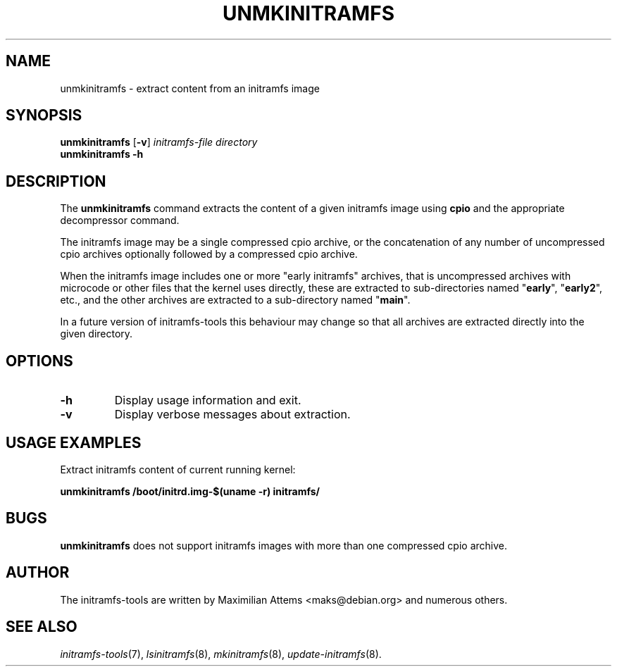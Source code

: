 .TH UNMKINITRAMFS 8  "2025/03/20" "initramfs\-tools" "System Administration"

.SH NAME
unmkinitramfs \- extract content from an initramfs image

.SH SYNOPSIS
.B unmkinitramfs
.RB [ -v ]
.IR initramfs-file " " directory
.br
.BR unmkinitramfs " " -h

.SH DESCRIPTION
The
.B unmkinitramfs
command extracts the content of a given initramfs image using
.B cpio
and the appropriate decompressor command.

The initramfs image may be a single compressed cpio archive, or the
concatenation of any number of uncompressed cpio archives optionally
followed by a compressed cpio archive.

When the initramfs image includes one or more "early initramfs"
archives, that is uncompressed archives with microcode or other files
that the kernel uses directly, these are extracted to sub\-directories
named "\fBearly\fR", "\fBearly2\fR", etc., and the other archives are
extracted to a sub\-directory named "\fBmain\fR".

In a future version of initramfs\-tools this behaviour may change so
that all archives are extracted directly into the given directory.

.SH OPTIONS

.TP
.B -h
Display usage information and exit.

.TP
.B -v
Display verbose messages about extraction.


.SH USAGE EXAMPLES

Extract initramfs content of current running kernel:

.PP
.B unmkinitramfs /boot/initrd.img-$(uname -r) initramfs/


.SH BUGS
.BR unmkinitramfs
does not support initramfs images with more than one compressed cpio
archive.

.SH AUTHOR
The initramfs-tools are written by Maximilian Attems <maks@debian.org>
and numerous others.

.SH SEE ALSO
.BR
.IR initramfs-tools (7),
.IR lsinitramfs (8),
.IR mkinitramfs (8),
.IR update-initramfs (8).
